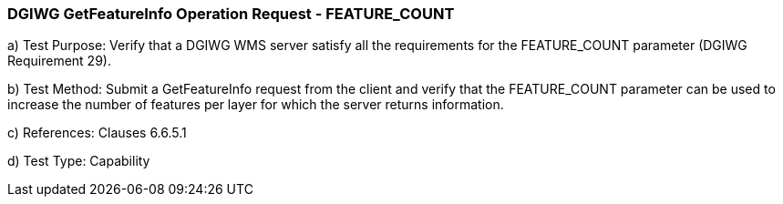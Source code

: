 === DGIWG GetFeatureInfo Operation Request - FEATURE_COUNT

a)  Test Purpose: Verify that a DGIWG WMS server satisfy all the requirements for the FEATURE_COUNT parameter (DGIWG Requirement 29).

b)  Test Method: Submit a GetFeatureInfo request from the client and verify that the FEATURE_COUNT parameter can be used to increase the number of features per layer for which the server returns information.

c)  References: Clauses 6.6.5.1

d)  Test Type: Capability
